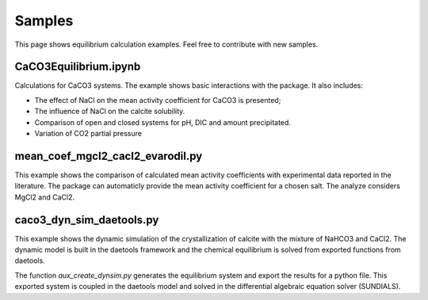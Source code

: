 Samples
====================

This page shows equilibrium calculation examples. Feel free to contribute with new samples.

CaCO3Equilibrium.ipynb
----------------------------------

Calculations for CaCO3 systems. The example shows basic interactions with the package. It also includes:

* The effect of NaCl on the mean activity coefficient for CaCO3 is presented;
* The influence of NaCl on the calcite solubility.
* Comparison of open and closed systems for pH, DIC and amount precipitated.
* Variation of CO2 partial pressure

mean_coef_mgcl2_cacl2_evarodil.py
----------------------------------

This example shows the comparison of calculated mean activity coefficients with experimental data reported in the literature.
The package can automaticly provide the mean activity coefficient for a chosen salt. The analyze considers MgCl2 and CaCl2.

caco3_dyn_sim_daetools.py
----------------------------------

This example shows the dynamic simulation of the crystallization of calcite with the mixture of NaHCO3 and CaCl2.
The dynamic model is built in the daetools framework and the chemical equilibrium is solved from exported functions from daetools.

The function `aux_create_dynsim.py` generates the equilibrium system and export the results for a python file.
This exported system is coupled in the daetools model and solved in the differential algebraic equation solver (SUNDIALS).


